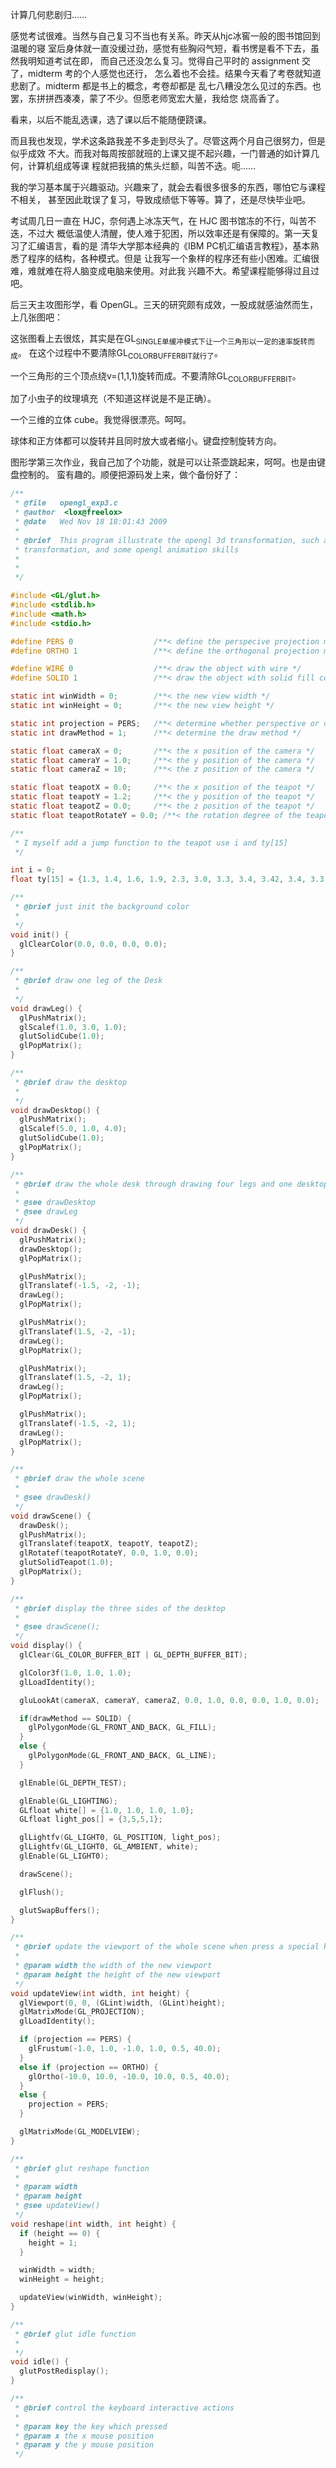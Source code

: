 计算几何悲剧归……

感觉考试很难。当然与自己复习不当也有关系。昨天从hjc冰窖一般的图书馆回到温暖的寝
室后身体就一直没缓过劲，感觉有些胸闷气短，看书愣是看不下去，虽然我明知道考试在即，
而自己还没怎么复习。觉得自己平时的 assignment 交了，midterm 考的个人感觉也还行，
怎么着也不会挂。结果今天看了考卷就知道悲剧了。midterm 都是书上的概念，考卷却都是
乱七八糟没怎么见过的东西。也罢，东拼拼西凑凑，蒙了不少。但愿老师宽宏大量，我给您
烧高香了。

看来，以后不能乱选课，选了课以后不能随便跷课。

而且我也发现，学术这条路我差不多走到尽头了。尽管这两个月自己很努力，但是似乎成效
不大。而我对每周按部就班的上课又提不起兴趣，一门普通的如计算几何，计算机组成等课
程就把我搞的焦头烂额，叫苦不迭。呃……

我的学习基本属于兴趣驱动。兴趣来了，就会去看很多很多的东西，哪怕它与课程不相关，
甚至因此耽误了复习，导致成绩低下等等。算了，还是尽快毕业吧。

考试周几日一直在 HJC，奈何遇上冰冻天气，在 HJC 图书馆冻的不行，叫苦不迭，不过大
概低温使人清醒，使人难于犯困，所以效率还是有保障的。第一天复习了汇编语言，看的是
清华大学那本经典的《IBM PC机汇编语言教程》，基本熟悉了程序的结构，各种模式。但是
让我写一个象样的程序还有些小困难。汇编很难，难就难在将人脑变成电脑来使用。对此我
兴趣不大。希望课程能够得过且过吧。

后三天主攻图形学，看 OpenGL。三天的研究颇有成效，一股成就感油然而生，上几张图吧：

#+CAPTION: OpenGL Triangle
[[/static/image/2009/opengl1.png][file:/static/image/2009/opengl1.png]]

这张图看上去很炫，其实是在GL_SINGLE单缓冲模式下让一个三角形以一定的速率旋转而成。
在这个过程中不要清除GL_COLOR_BUFFER_BIT就行了。

#+CAPTION: OpenGL Circle
[[/static/image/2009/opengl9.png][file:/static/image/2009/opengl9.png]]

一个三角形的三个顶点绕v=(1,1,1)旋转而成。不要清除GL_COLOR_BUFFER_BIT。

#+CAPTION: OpenGL Bug Texture
[[/static/image/2009/opengl11.png][file:/static/image/2009/opengl11.png]]

加了小虫子的纹理填充（不知道这样说是不是正确）。

#+CAPTION: OpenGL Color Cube
[[/static/image/2009/opengl13.png][file:/static/image/2009/opengl13.png]]

一个三维的立体 cube。我觉得很漂亮。呵呵。

#+CAPTION: OpenGL Cube and Sphere
[[/static/image/2009/opengl15.png][file:/static/image/2009/opengl15.png]]

球体和正方体都可以旋转并且同时放大或者缩小。键盘控制旋转方向。

#+CAPTION: OpenGL Teapot
[[/static/image/2009/opengl_teapot.png][file:/static/image/2009/opengl_teapot.png]]

图形学第三次作业，我自己加了个功能，就是可以让茶壶跳起来，呵呵。也是由键盘控制的。
蛮有趣的。顺便把源码发上来，做个备份好了：

#+BEGIN_SRC c
/**
 ,* @file   opengl_exp3.c
 ,* @author  <lox@freelox>
 ,* @date   Wed Nov 18 18:01:43 2009
 ,*
 ,* @brief  This program illustrate the opengl 3d transformation, such as modelview transformation, projection
 ,* transformation, and some opengl animation skills
 ,*
 ,*
 ,*/

#include <GL/glut.h>
#include <stdlib.h>
#include <math.h>
#include <stdio.h>

#define PERS 0                  /**< define the perspecive projection method */
#define ORTHO 1                 /**< define the orthogonal projection method */

#define WIRE 0                  /**< draw the object with wire */
#define SOLID 1                 /**< draw the object with solid fill color */

static int winWidth = 0;        /**< the new view width */
static int winHeight = 0;       /**< the new view height */

static int projection = PERS;   /**< determine whether perspective or orthogonal */
static int drawMethod = 1;      /**< determine the draw method */

static float cameraX = 0;       /**< the x position of the camera */
static float cameraY = 1.0;     /**< the y position of the camera */
static float cameraZ = 10;      /**< the z position of the camera */

static float teapotX = 0.0;     /**< the x position of the teapot */
static float teapotY = 1.2;     /**< the y position of the teapot */
static float teapotZ = 0.0;     /**< the z position of the teapot */
static float teapotRotateY = 0.0; /**< the rotation degree of the teapot along y axis  */

/**
 ,* I myself add a jump function to the teapot use i and ty[15]
 ,*/

int i = 0;
float ty[15] = {1.3, 1.4, 1.6, 1.9, 2.3, 3.0, 3.3, 3.4, 3.42, 3.4, 3.3, 3.0, 2.3, 1.5, 1.2};

/**
 ,* @brief just init the background color
 ,*
 ,*/
void init() {
  glClearColor(0.0, 0.0, 0.0, 0.0);
}

/**
 ,* @brief draw one leg of the Desk
 ,*
 ,*/
void drawLeg() {
  glPushMatrix();
  glScalef(1.0, 3.0, 1.0);
  glutSolidCube(1.0);
  glPopMatrix();
}

/**
 ,* @brief draw the desktop
 ,*
 ,*/
void drawDesktop() {
  glPushMatrix();
  glScalef(5.0, 1.0, 4.0);
  glutSolidCube(1.0);
  glPopMatrix();
}

/**
 ,* @brief draw the whole desk through drawing four legs and one desktop
 ,*
 ,* @see drawDesktop
 ,* @see drawLeg
 ,*/
void drawDesk() {
  glPushMatrix();
  drawDesktop();
  glPopMatrix();

  glPushMatrix();
  glTranslatef(-1.5, -2, -1);
  drawLeg();
  glPopMatrix();

  glPushMatrix();
  glTranslatef(1.5, -2, -1);
  drawLeg();
  glPopMatrix();

  glPushMatrix();
  glTranslatef(1.5, -2, 1);
  drawLeg();
  glPopMatrix();

  glPushMatrix();
  glTranslatef(-1.5, -2, 1);
  drawLeg();
  glPopMatrix();
}

/**
 ,* @brief draw the whole scene
 ,*
 ,* @see drawDesk()
 ,*/
void drawScene() {
  drawDesk();
  glPushMatrix();
  glTranslatef(teapotX, teapotY, teapotZ);
  glRotatef(teapotRotateY, 0.0, 1.0, 0.0);
  glutSolidTeapot(1.0);
  glPopMatrix();
}

/**
 ,* @brief display the three sides of the desktop
 ,*
 ,* @see drawScene();
 ,*/
void display() {
  glClear(GL_COLOR_BUFFER_BIT | GL_DEPTH_BUFFER_BIT);

  glColor3f(1.0, 1.0, 1.0);
  glLoadIdentity();

  gluLookAt(cameraX, cameraY, cameraZ, 0.0, 1.0, 0.0, 0.0, 1.0, 0.0);

  if(drawMethod == SOLID) {
    glPolygonMode(GL_FRONT_AND_BACK, GL_FILL);
  }
  else {
    glPolygonMode(GL_FRONT_AND_BACK, GL_LINE);
  }

  glEnable(GL_DEPTH_TEST);

  glEnable(GL_LIGHTING);
  GLfloat white[] = {1.0, 1.0, 1.0, 1.0};
  GLfloat light_pos[] = {3,5,5,1};

  glLightfv(GL_LIGHT0, GL_POSITION, light_pos);
  glLightfv(GL_LIGHT0, GL_AMBIENT, white);
  glEnable(GL_LIGHT0);

  drawScene();

  glFlush();

  glutSwapBuffers();
}

/**
 ,* @brief update the viewport of the whole scene when press a special key
 ,*
 ,* @param width the width of the new viewport
 ,* @param height the height of the new viewport
 ,*/
void updateView(int width, int height) {
  glViewport(0, 0, (GLint)width, (GLint)height);
  glMatrixMode(GL_PROJECTION);
  glLoadIdentity();

  if (projection == PERS) {
    glFrustum(-1.0, 1.0, -1.0, 1.0, 0.5, 40.0);
  }
  else if (projection == ORTHO) {
    glOrtho(-10.0, 10.0, -10.0, 10.0, 0.5, 40.0);
  }
  else {
    projection = PERS;
  }

  glMatrixMode(GL_MODELVIEW);
}

/**
 ,* @brief glut reshape function
 ,*
 ,* @param width
 ,* @param height
 ,* @see updateView()
 ,*/
void reshape(int width, int height) {
  if (height == 0) {
    height = 1;
  }

  winWidth = width;
  winHeight = height;

  updateView(winWidth, winHeight);
}

/**
 ,* @brief glut idle function
 ,*
 ,*/
void idle() {
  glutPostRedisplay();
}

/**
 ,* @brief control the keyboard interactive actions
 ,*
 ,* @param key the key which pressed
 ,* @param x the x mouse position
 ,* @param y the y mouse position
 ,*/

void keyboard(unsigned char key, int x, int y) {
  switch(key) {
  case 27:
  case 'q':                   /**< press q or ESC to quit this program */
    exit(0);
    break;

  case 'p':                   /**< press x to switch between perspective and oothogonal view */
    projection = (projection + 1) % 2;
    updateView(winWidth, winHeight);
    break;

  case 't':
    drawMethod = (drawMethod + 1) % 2;
    break;

  case 'a':                   /**< press a to adjust camera position along negative x axis */
    cameraX--;
    break;

  case 'd':
    cameraX++;
    break;

  case 'w':
    cameraY++;
    break;

  case 's':
    cameraY--;
    break;

  case 'z':
    cameraZ++;
    break;

  case 'c':
    cameraZ--;
    break;
    /**
     ,* operations about teapot
     ,*
     ,*/
  case 'l':                   /**< move the teapot along positive x axis */
    if (teapotX >= 2.5) {    /**< the teapot cannot be moved out of the desktop */
      teapotX -= 2.5;
    }
    teapotX += 0.1;
    break;

  case 'j':
    if (teapotX <= -2.5) {
      teapotX += 2.5;
    }
    teapotX -= 0.1;
    break;

  case 'i':
    if (teapotZ >= 2.0) {
      teapotZ -= 2.0;
    }
    teapotZ += 0.1;
    break;

  case 'k':
    if (teapotZ <= -2.0) {
      teapotZ += 2.0;
    }
    teapotZ -= 0.1;
    break;

  case 'e':
    teapotRotateY ++;
    break;

  case 'o':                   /**< make the teapot jump on the desktop */
    teapotY = ty[i++];
    if (i >= 15) {
      i -= 15;
    }
  }

  glutPostRedisplay();
}

/**
 ,* @brief main function
 ,*
 ,* @param argc
 ,* @param argv
 ,*
 ,* @return 0
 ,*/
int main(int argc, char** argv) {
  glutInit(&argc, argv);
  glutInitDisplayMode(GLUT_DOUBLE | GLUT_RGB | GLUT_DEPTH);

  glutInitWindowSize(500, 500);
  glutInitWindowPosition(100, 100);

  glutCreateWindow("Simple opengl 3d modelview program");

  init();

  glutDisplayFunc(display);
  glutReshapeFunc(reshape);
  glutKeyboardFunc(keyboard);
  glutIdleFunc(idle);

  glutMainLoop();

  return 0;
}
#+END_SRC

思路还是蛮清晰的。理解起来也不是很难。这三天看了很多的资料，觉得自学的好处就是可
以接触大量的资料，从多方面对同一个问题有更好的理解，但是缺点就是太耗费时间了。有
些问题老师一句话就可以点明白，但是自己探索却要好长时间。不过我很享受这种探索的乐
趣。

前几日耗费了一天多的时间看完了开复自传《世界以你不同》，感慨颇多。毫无疑问，开复
是幸运的，他有着良好的家庭条件，及早的接受了美国先进的教育，在那里又碰到了很多对
他未来起着决定性作用的好老师，如教他英语的中学老师，他的大学课上说了那句“make a
difference"的哲学老师，“不同意却支持他”的博士导师。正是这些人将开复推向了人生的
顶峰。最喜欢的是开复的座右铭：

#+BEGIN_QUOTE
用勇气去改变那些可以改变的事情，用胸怀来接纳那些不能改变的事情，用智慧来辨别两者的不同。
#+END_QUOTE

说的非常好。开复精彩的一生就是这句话的写照。做任何事情总是“lead my heart”，这样
的人活的潇洒、惬意。

但是并不是所有人都能像开复一样。所以我觉得人生二字，唯机遇与奋斗两字。机遇是先天
的，可遇而不可求，奋斗是后天的，自己可以掌控。你不可能指望偏远山区一个放牛的娃子
去做科学研究，也不能指望有了机遇坐山吃空就能如何如何。哪些是机遇哪些需要奋斗，这
需要用智慧来辨别。

每次去 88 逛 work、careerlife 版块，就会给自己点压力。我告诉自己，要通过自己的努
力，找到一份自己喜欢的工作，可能的话开创一片属于自己的事业。在海边有自己的一幢房
子，落地大窗，听着海浪的声音入睡。四十岁之前赚足够多的钱，留下一部分，剩下的捐给
需要钱的人，然后辞职，追随我心，去做自己想做的事情。这件事情可能是旅行，可能是慈
善，可能是教育，或者是自己的事业。等等。

网上有句话，当今的中国是政治精英、文化精英、经济精英三足鼎立，想想还是蛮形象的。
自己该选择那个呢？政治自己是干不来了。对所谓的马列毛邓着实感到恶心。文化，经济，
如果二者选一，我还是选择后者吧。我已经失去了对学术探索的热情和雄心了。

两个月之前，浙大海归博士涂序新跳楼自杀，引起来学术界的轩然大波。越长大越孤单，随
着年龄的增大，社会也在逐渐掀开那层层的面纱。当代中国人活的太辛苦了。我只能这么说，
这么说是因为我只知道中国。我觉得中国人活的很辛苦。别的国家我没有去过，没有切身感
受。所以我喜欢旅行，我想要看看这大千世界。

又罗嗦了这么多。吃饭去了。
